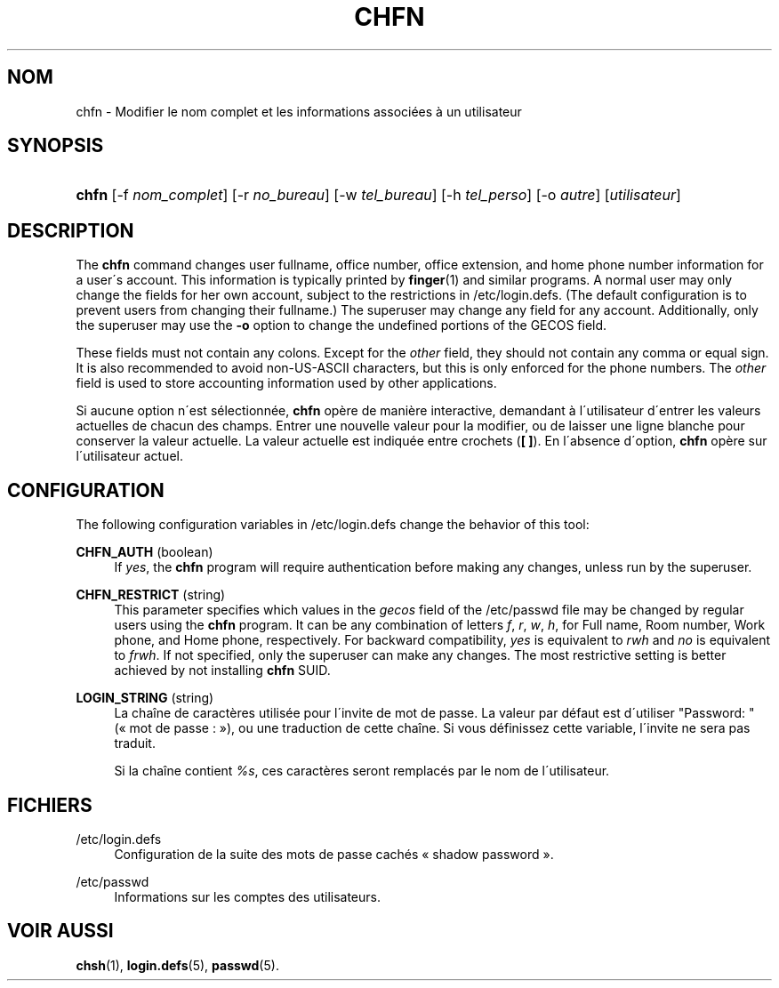 '\" t
.\"     Title: chfn
.\"    Author: [FIXME: author] [see http://docbook.sf.net/el/author]
.\" Generator: DocBook XSL Stylesheets v1.74.3 <http://docbook.sf.net/>
.\"      Date: 10/05/2009
.\"    Manual: Commandes utilisateur
.\"    Source: Commandes utilisateur
.\"  Language: French
.\"
.TH "CHFN" "1" "10/05/2009" "Commandes utilisateur" "Commandes utilisateur"
.\" -----------------------------------------------------------------
.\" * set default formatting
.\" -----------------------------------------------------------------
.\" disable hyphenation
.nh
.\" disable justification (adjust text to left margin only)
.ad l
.\" -----------------------------------------------------------------
.\" * MAIN CONTENT STARTS HERE *
.\" -----------------------------------------------------------------
.SH "NOM"
chfn \- Modifier le nom complet et les informations associ\('ees \(`a un utilisateur
.SH "SYNOPSIS"
.HP \w'\fBchfn\fR\ 'u
\fBchfn\fR [\-f\ \fInom_complet\fR] [\-r\ \fIno_bureau\fR] [\-w\ \fItel_bureau\fR] [\-h\ \fItel_perso\fR] [\-o\ \fIautre\fR] [\fIutilisateur\fR]
.SH "DESCRIPTION"
.PP
The
\fBchfn\fR
command changes user fullname, office number, office extension, and home phone number information for a user\'s account\&. This information is typically printed by
\fBfinger\fR(1)
and similar programs\&. A normal user may only change the fields for her own account, subject to the restrictions in
/etc/login\&.defs\&. (The default configuration is to prevent users from changing their fullname\&.) The superuser may change any field for any account\&. Additionally, only the superuser may use the
\fB\-o\fR
option to change the undefined portions of the GECOS field\&.
.PP
These fields must not contain any colons\&. Except for the
\fIother\fR
field, they should not contain any comma or equal sign\&. It is also recommended to avoid non\-US\-ASCII characters, but this is only enforced for the phone numbers\&. The
\fIother\fR
field is used to store accounting information used by other applications\&.
.PP
Si aucune option n\'est s\('electionn\('ee,
\fBchfn\fR
op\(`ere de mani\(`ere interactive, demandant \(`a l\'utilisateur d\'entrer les valeurs actuelles de chacun des champs\&. Entrer une nouvelle valeur pour la modifier, ou de laisser une ligne blanche pour conserver la valeur actuelle\&. La valeur actuelle est indiqu\('ee entre crochets (\fB[ ]\fR)\&. En l\'absence d\'option,
\fBchfn\fR
op\(`ere sur l\'utilisateur actuel\&.
.SH "CONFIGURATION"
.PP
The following configuration variables in
/etc/login\&.defs
change the behavior of this tool:
.PP
\fBCHFN_AUTH\fR (boolean)
.RS 4
If
\fIyes\fR, the
\fBchfn\fR
program will require authentication before making any changes, unless run by the superuser\&.
.RE
.PP
\fBCHFN_RESTRICT\fR (string)
.RS 4
This parameter specifies which values in the
\fIgecos\fR
field of the
/etc/passwd
file may be changed by regular users using the
\fBchfn\fR
program\&. It can be any combination of letters
\fIf\fR,
\fIr\fR,
\fIw\fR,
\fIh\fR, for Full name, Room number, Work phone, and Home phone, respectively\&. For backward compatibility,
\fIyes\fR
is equivalent to
\fIrwh\fR
and
\fIno\fR
is equivalent to
\fIfrwh\fR\&. If not specified, only the superuser can make any changes\&. The most restrictive setting is better achieved by not installing
\fBchfn\fR
SUID\&.
.RE
.PP
\fBLOGIN_STRING\fR (string)
.RS 4
La cha\(^ine de caract\(`eres utilis\('ee pour l\'invite de mot de passe\&. La valeur par d\('efaut est d\'utiliser "Password: " (\(Fo\ \&mot de passe\ \&:\ \&\(Fc), ou une traduction de cette cha\(^ine\&. Si vous d\('efinissez cette variable, l\'invite ne sera pas traduit\&.
.sp
Si la cha\(^ine contient
\fI%s\fR, ces caract\(`eres seront remplac\('es par le nom de l\'utilisateur\&.
.RE
.SH "FICHIERS"
.PP
/etc/login\&.defs
.RS 4
Configuration de la suite des mots de passe cach\('es \(Fo\ \&shadow password\ \&\(Fc\&.
.RE
.PP
/etc/passwd
.RS 4
Informations sur les comptes des utilisateurs\&.
.RE
.SH "VOIR AUSSI"
.PP
\fBchsh\fR(1),
\fBlogin.defs\fR(5),
\fBpasswd\fR(5)\&.

